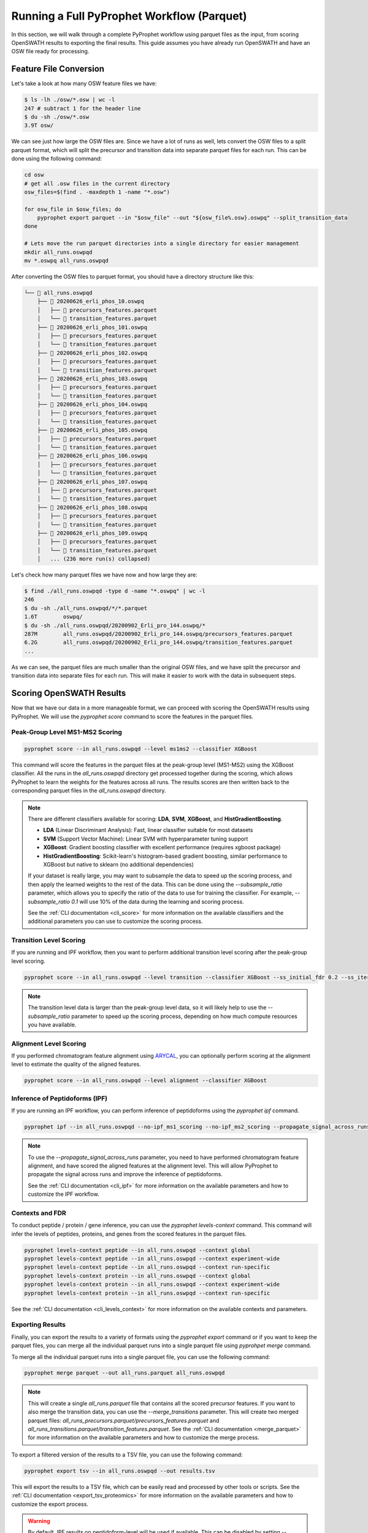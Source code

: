 Running a Full PyProphet Workflow (Parquet)
===========================================

In this section, we will walk through a complete PyProphet workflow using parquet files as the input, from scoring OpenSWATH results to exporting the final results. This guide assumes you have already run OpenSWATH and have an OSW file ready for processing.

Feature File Conversion
-----------------------------------------

Let's take a look at how many OSW feature files we have:

.. code-block:: bash

    $ ls -lh ./osw/*.osw | wc -l
    247 # subtract 1 for the header line
    $ du -sh ./osw/*.osw
    3.9T osw/

We can see just how large the OSW files are. Since we have a lot of runs as well, lets convert the OSW files to a split parquet format, which will split the precursor and transition data into separate parquet files for each run. This can be done using the following command:

.. code-block:: bash

    cd osw
    # get all .osw files in the current directory
    osw_files=$(find . -maxdepth 1 -name "*.osw")

    for osw_file in $osw_files; do
        pyprophet export parquet --in "$osw_file" --out "${osw_file%.osw}.oswpq" --split_transition_data
    done

    # Lets move the run parquet directories into a single directory for easier management
    mkdir all_runs.oswpqd
    mv *.oswpq all_runs.oswpqd

After converting the OSW files to parquet format, you should have a directory structure like this:

.. code-block:: text

    └── 📁 all_runs.oswpqd
        ├── 📁 20200626_erli_phos_10.oswpq
        │   ├── 📄 precursors_features.parquet
        │   └── 📄 transition_features.parquet
        ├── 📁 20200626_erli_phos_101.oswpq
        │   ├── 📄 precursors_features.parquet
        │   └── 📄 transition_features.parquet
        ├── 📁 20200626_erli_phos_102.oswpq
        │   ├── 📄 precursors_features.parquet
        │   └── 📄 transition_features.parquet
        ├── 📁 20200626_erli_phos_103.oswpq
        │   ├── 📄 precursors_features.parquet
        │   └── 📄 transition_features.parquet
        ├── 📁 20200626_erli_phos_104.oswpq
        │   ├── 📄 precursors_features.parquet
        │   └── 📄 transition_features.parquet
        ├── 📁 20200626_erli_phos_105.oswpq
        │   ├── 📄 precursors_features.parquet
        │   └── 📄 transition_features.parquet
        ├── 📁 20200626_erli_phos_106.oswpq
        │   ├── 📄 precursors_features.parquet
        │   └── 📄 transition_features.parquet
        ├── 📁 20200626_erli_phos_107.oswpq
        │   ├── 📄 precursors_features.parquet
        │   └── 📄 transition_features.parquet
        ├── 📁 20200626_erli_phos_108.oswpq
        │   ├── 📄 precursors_features.parquet
        │   └── 📄 transition_features.parquet
        ├── 📁 20200626_erli_phos_109.oswpq
        │   ├── 📄 precursors_features.parquet
        │   └── 📄 transition_features.parquet
        │   ... (236 more run(s) collapsed)

Let's check how many parquet files we have now and how large they are:

.. code-block:: bash

    $ find ./all_runs.oswpqd -type d -name "*.oswpq" | wc -l
    246
    $ du -sh ./all_runs.oswpqd/*/*.parquet
    1.6T	oswpq/
    $ du -sh ./all_runs.oswpqd/20200902_Erli_pro_144.oswpq/*
    287M	all_runs.oswpqd/20200902_Erli_pro_144.oswpq/precursors_features.parquet
    6.2G	all_runs.oswpqd/20200902_Erli_pro_144.oswpq/transition_features.parquet
    ...

As we can see, the parquet files are much smaller than the original OSW files, and we have split the precursor and transition data into separate files for each run. This will make it easier to work with the data in subsequent steps.

Scoring OpenSWATH Results
-----------------------------------------

Now that we have our data in a more manageable format, we can proceed with scoring the OpenSWATH results using PyProphet. We will use the `pyprophet score` command to score the features in the parquet files.

Peak-Group Level MS1-MS2 Scoring
^^^^^^^^^^^^^^^^^^^^^^^^^^^^^^^^^^^^^^^

.. code-block:: bash

    pyprophet score --in all_runs.oswpqd --level ms1ms2 --classifier XGBoost 

This command will score the features in the parquet files at the peak-group level (MS1-MS2) using the XGBoost classifier. All the runs in the `all_runs.oswpqd` directory get processed together during the scoring, which allows PyProphet to learn the weights for the features across all runs. The results scores are then written back to the corresponding parquet files in the `all_runs.oswpqd` directory.

.. note::
    There are different classifiers available for scoring: **LDA**, **SVM**, **XGBoost**, and **HistGradientBoosting**. 
    
    - **LDA** (Linear Discriminant Analysis): Fast, linear classifier suitable for most datasets
    - **SVM** (Support Vector Machine): Linear SVM with hyperparameter tuning support
    - **XGBoost**: Gradient boosting classifier with excellent performance (requires xgboost package)
    - **HistGradientBoosting**: Scikit-learn's histogram-based gradient boosting, similar performance to XGBoost but native to sklearn (no additional dependencies)

    If your dataset is really large, you may want to subsample the data to speed up the scoring process, and then apply the learned weights to the rest of the data. This can be done using the `--subsample_ratio` parameter, which allows you to specify the ratio of the data to use for training the classifier. For example, `--subsample_ratio 0.1` will use 10% of the data during the learning and scoring process. 

    See the :ref:`CLI documentation <cli_score>` for more information on the available classifiers and the additional parameters you can use to customize the scoring process.

Transition Level Scoring
^^^^^^^^^^^^^^^^^^^^^^^^^^^^^^^^^^^^^^

If you are running and IPF workflow, then you want to perform additional transition level scoring after the peak-group level scoring. 

.. code-block:: bash

    pyprophet score --in all_runs.oswpqd --level transition --classifier XGBoost --ss_initial_fdr 0.2 --ss_iteration_fdr 0.01 --ipf_min_transition_sn=-1

.. note::
    The transition level data is larger than the peak-group level data, so it will likely help to use the `--subsample_ratio` parameter to speed up the scoring process, depending on how much compute resources you have available.

Alignment Level Scoring
^^^^^^^^^^^^^^^^^^^^^^^^^^^^^^^^^^^^^^

If you performed chromatogram feature alignment using `ARYCAL <https://github.com/singjc/arycal>`_, you can optionally perform scoring at the alignment level to estimate the quality of the aligned features. 

.. code-block:: bash

    pyprophet score --in all_runs.oswpqd --level alignment --classifier XGBoost

Inference of Peptidoforms (IPF)
^^^^^^^^^^^^^^^^^^^^^^^^^^^^^^^^^^^^^^

If you are running an IPF workflow, you can perform inference of peptidoforms using the `pyprophet ipf` command. 

.. code-block:: bash

    pyprophet ipf --in all_runs.oswpqd --no-ipf_ms1_scoring --no-ipf_ms2_scoring --propagate_signal_across_runs --ipf_max_alignment_pep 0.7 --across_run_confidence_threshold 0.5

.. note::
    To use the `--propagate_signal_across_runs` parameter, you need to have performed chromatogram feature alignment, and have scored the aligned features at the alignment level. This will allow PyProphet to propagate the signal across runs and improve the inference of peptidoforms.

    See the :ref:`CLI documentation <cli_ipf>` for more information on the available parameters and how to customize the IPF workflow.

Contexts and FDR
^^^^^^^^^^^^^^^^^^^^^^^^^^^^^^^^^^^^^^

To conduct peptide / protein / gene inference, you can use the `pyprophet levels-context` command. This command will infer the levels of peptides, proteins, and genes from the scored features in the parquet files. 

.. code-block:: bash

    pyprophet levels-context peptide --in all_runs.oswpqd --context global
    pyprophet levels-context peptide --in all_runs.oswpqd --context experiment-wide
    pyprophet levels-context peptide --in all_runs.oswpqd --context run-specific
    pyprophet levels-context protein --in all_runs.oswpqd --context global
    pyprophet levels-context protein --in all_runs.oswpqd --context experiment-wide
    pyprophet levels-context protein --in all_runs.oswpqd --context run-specific

See the :ref:`CLI documentation <cli_levels_context>` for more information on the available contexts and parameters.

Exporting Results
^^^^^^^^^^^^^^^^^^^^^^^^^^^^^^^^^^^^^^

Finally, you can export the results to a variety of formats using the `pyprophet export` command or if you want to keep the parquet files, you can merge all the individual parquet runs into a single parquet file using `pyprohpet merge` command.

To merge all the individual parquet runs into a single parquet file, you can use the following command:

.. code-block:: bash

    pyprophet merge parquet --out all_runs.parquet all_runs.oswpqd

.. note::
    This will create a single `all_runs.parquet` file that contains all the scored precursor features. If you want to also merge the transition data, you can use the `--merge_transitions` parameter. This will create two merged parquet files: `all_runs_precursors.parquet/precursors_features.parquet` and `all_runs_transitions.parquet/transition_features.parquet`. See the :ref:`CLI documentation <merge_parquet>` for more information on the available parameters and how to customize the merge process.

To export a filtered version of the results to a TSV file, you can use the following command:

.. code-block:: bash

    pyprophet export tsv --in all_runs.oswpqd --out results.tsv 

This will export the results to a TSV file, which can be easily read and processed by other tools or scripts. See the :ref:`CLI documentation <export_tsv_proteomics>` for more information on the available parameters and how to customize the export process.

.. warning::
    By default, IPF results on peptidoform-level will be used if available. This can be disabled by setting --ipf=disable.

To export quantification matrices, you can use the following command:

.. code-block:: bash

    pyprophet export matrix --in all_runs.oswpqd --out peptide_matrix.tsv --level peptide
    pyprophet export matrix --in all_runs.oswpqd --out protein_matrix.tsv --level protein

.. note::
    You can change how the intensities are collapsed and summarized at different levels by setting the `--top_n` and `--consistent_top` parameters to your liking. By default it will use the top 3 intense features for summarization, that are consistent across runs. You can also apply optional normalization to the intensities using the `--normalization` parameter, which can be set to `none`, `median`, `medianmedian`, or `quantile`, the default is `none`. See the :ref:`CLI documentation <export_matrix_proteomics>` for more information on the available parameters and how to customize the export process.

To generate a high-level pdf report summary of the results, you can use the following command:

.. code-block:: bash

    pyprophet export score-report --in all_runs.oswpqd

If you want to inspect the distributions of the target-decoy features used during scoring, you can use the following command:

.. code-block:: bash

    pyprophet export score-plots --in all_runs.oswpqd 